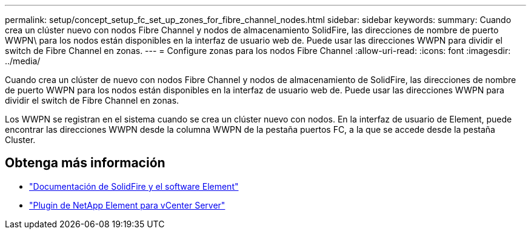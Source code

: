 ---
permalink: setup/concept_setup_fc_set_up_zones_for_fibre_channel_nodes.html 
sidebar: sidebar 
keywords:  
summary: Cuando crea un clúster nuevo con nodos Fibre Channel y nodos de almacenamiento SolidFire, las direcciones de nombre de puerto WWPN\ para los nodos están disponibles en la interfaz de usuario web de. Puede usar las direcciones WWPN para dividir el switch de Fibre Channel en zonas. 
---
= Configure zonas para los nodos Fibre Channel
:allow-uri-read: 
:icons: font
:imagesdir: ../media/


[role="lead"]
Cuando crea un clúster de nuevo con nodos Fibre Channel y nodos de almacenamiento de SolidFire, las direcciones de nombre de puerto WWPN para los nodos están disponibles en la interfaz de usuario web de. Puede usar las direcciones WWPN para dividir el switch de Fibre Channel en zonas.

Los WWPN se registran en el sistema cuando se crea un clúster nuevo con nodos. En la interfaz de usuario de Element, puede encontrar las direcciones WWPN desde la columna WWPN de la pestaña puertos FC, a la que se accede desde la pestaña Cluster.



== Obtenga más información

* https://docs.netapp.com/us-en/element-software/index.html["Documentación de SolidFire y el software Element"]
* https://docs.netapp.com/us-en/vcp/index.html["Plugin de NetApp Element para vCenter Server"^]

